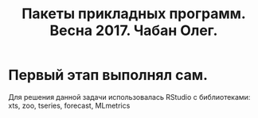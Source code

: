 #+TITLE: Пакеты прикладных программ. Весна 2017. Чабан Олег.

* Первый этап выполнял сам.
Для решения данной задачи использовалась RStudio с библиотеками: xts, zoo, tseries, forecast, MLmetrics
